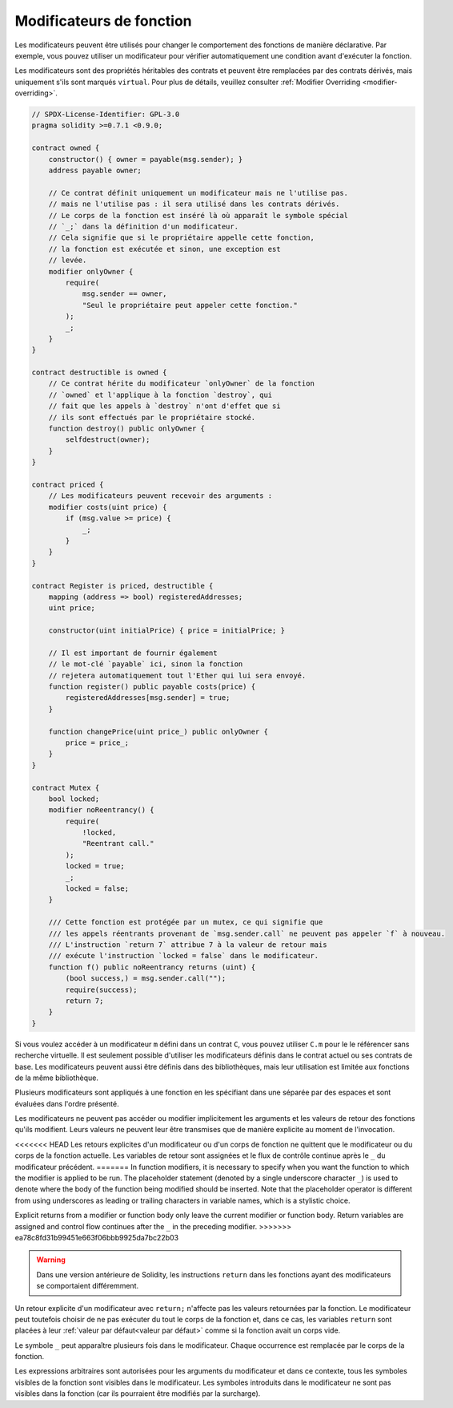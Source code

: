 .. index:: ! function;modifier

.. _modifiers:

*************************
Modificateurs de fonction
*************************

Les modificateurs peuvent être utilisés pour changer le comportement des fonctions de manière déclarative.
Par exemple, vous pouvez utiliser un modificateur pour vérifier automatiquement
une condition avant d'exécuter la fonction.

Les modificateurs sont des propriétés héritables des contrats et peuvent être remplacées par des contrats dérivés, mais uniquement
s'ils sont marqués ``virtual``. Pour plus de détails, veuillez consulter
:ref:`Modifier Overriding <modifier-overriding>`.

.. code-block:: solidity

    // SPDX-License-Identifier: GPL-3.0
    pragma solidity >=0.7.1 <0.9.0;

    contract owned {
        constructor() { owner = payable(msg.sender); }
        address payable owner;

        // Ce contrat définit uniquement un modificateur mais ne l'utilise pas.
        // mais ne l'utilise pas : il sera utilisé dans les contrats dérivés.
        // Le corps de la fonction est inséré là où apparaît le symbole spécial
        // `_;` dans la définition d'un modificateur.
        // Cela signifie que si le propriétaire appelle cette fonction,
        // la fonction est exécutée et sinon, une exception est
        // levée.
        modifier onlyOwner {
            require(
                msg.sender == owner,
                "Seul le propriétaire peut appeler cette fonction."
            );
            _;
        }
    }

    contract destructible is owned {
        // Ce contrat hérite du modificateur `onlyOwner` de la fonction
        // `owned` et l'applique à la fonction `destroy`, qui
        // fait que les appels à `destroy` n'ont d'effet que si
        // ils sont effectués par le propriétaire stocké.
        function destroy() public onlyOwner {
            selfdestruct(owner);
        }
    }

    contract priced {
        // Les modificateurs peuvent recevoir des arguments :
        modifier costs(uint price) {
            if (msg.value >= price) {
                _;
            }
        }
    }

    contract Register is priced, destructible {
        mapping (address => bool) registeredAddresses;
        uint price;

        constructor(uint initialPrice) { price = initialPrice; }

        // Il est important de fournir également
        // le mot-clé `payable` ici, sinon la fonction
        // rejetera automatiquement tout l'Ether qui lui sera envoyé.
        function register() public payable costs(price) {
            registeredAddresses[msg.sender] = true;
        }

        function changePrice(uint price_) public onlyOwner {
            price = price_;
        }
    }

    contract Mutex {
        bool locked;
        modifier noReentrancy() {
            require(
                !locked,
                "Reentrant call."
            );
            locked = true;
            _;
            locked = false;
        }

        /// Cette fonction est protégée par un mutex, ce qui signifie que
        /// les appels réentrants provenant de `msg.sender.call` ne peuvent pas appeler `f` à nouveau.
        /// L'instruction `return 7` attribue 7 à la valeur de retour mais
        /// exécute l'instruction `locked = false` dans le modificateur.
        function f() public noReentrancy returns (uint) {
            (bool success,) = msg.sender.call("");
            require(success);
            return 7;
        }
    }

Si vous voulez accéder à un modificateur ``m`` défini dans un contrat ``C``, vous pouvez utiliser ``C.m`` pour le
le référencer sans recherche virtuelle. Il est seulement possible d'utiliser les modificateurs définis dans le contrat
actuel ou ses contrats de base. Les modificateurs peuvent aussi être définis dans des bibliothèques,
mais leur utilisation est limitée aux fonctions de la même bibliothèque.

Plusieurs modificateurs sont appliqués à une fonction en les spécifiant dans une
séparée par des espaces et sont évaluées dans l'ordre présenté.

Les modificateurs ne peuvent pas accéder ou modifier implicitement les arguments et les valeurs de retour des fonctions qu'ils modifient.
Leurs valeurs ne peuvent leur être transmises que de manière explicite au moment de l'invocation.

<<<<<<< HEAD
Les retours explicites d'un modificateur ou d'un corps de fonction ne quittent que le
modificateur ou du corps de la fonction actuelle. Les variables de retour sont assignées et
le flux de contrôle continue après le ``_`` du modificateur précédent.
=======
In function modifiers, it is necessary to specify when you want the function to which the modifier is
applied to be run. The placeholder statement (denoted by a single underscore character ``_``) is used to
denote where the body of the function being modified should be inserted. Note that the
placeholder operator is different from using underscores as leading or trailing characters in variable
names, which is a stylistic choice.

Explicit returns from a modifier or function body only leave the current
modifier or function body. Return variables are assigned and
control flow continues after the ``_`` in the preceding modifier.
>>>>>>> ea78c8fd31b99451e663f06bbb9925da7bc22b03

.. warning::
    Dans une version antérieure de Solidity, les instructions ``return`` dans les fonctions
    ayant des modificateurs se comportaient différemment.

Un retour explicite d'un modificateur avec ``return;`` n'affecte pas les valeurs retournées par la fonction.
Le modificateur peut toutefois choisir de ne pas exécuter du tout le corps de la fonction et, dans ce cas, les variables ``return``
sont placées à leur :ref:`valeur par défaut<valeur par défaut>` comme si la fonction avait un corps vide.

Le symbole ``_`` peut apparaître plusieurs fois dans le modificateur. Chaque occurrence est remplacée par
le corps de la fonction.

Les expressions arbitraires sont autorisées pour les arguments du modificateur et dans ce contexte,
tous les symboles visibles de la fonction sont visibles dans le modificateur. Les symboles
introduits dans le modificateur ne sont pas visibles dans la
fonction (car ils pourraient être modifiés par la surcharge).
